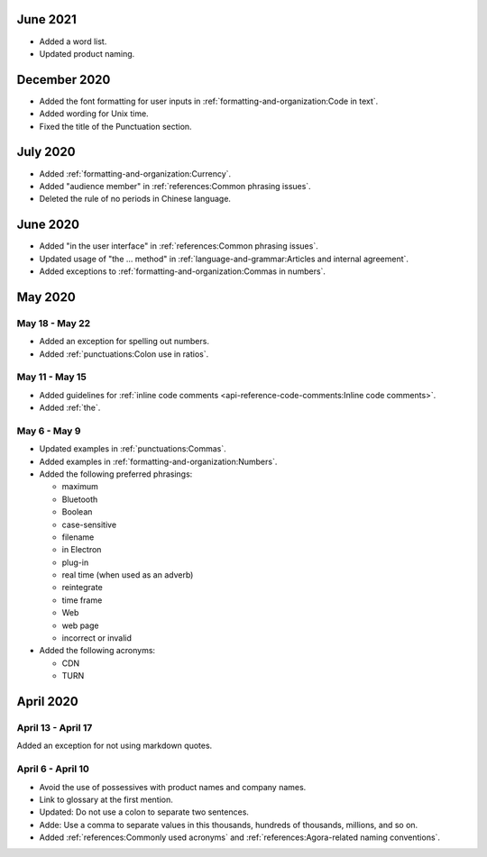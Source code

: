 June 2021
==========

- Added a word list.
- Updated product naming.

December 2020
==============

- Added the font formatting for user inputs in :ref:`formatting-and-organization:Code in text`.
- Added wording for Unix time.
- Fixed the title of the Punctuation section.

July 2020
==========

- Added :ref:`formatting-and-organization:Currency`.
- Added "audience member" in :ref:`references:Common phrasing issues`.
- Deleted the rule of no periods in Chinese language.

June 2020
==========

- Added "in the user interface" in :ref:`references:Common phrasing issues`.
- Updated usage of "the ... method" in :ref:`language-and-grammar:Articles and internal agreement`.
- Added exceptions to :ref:`formatting-and-organization:Commas in numbers`.



May 2020
=========

May 18 - May 22
----------------

- Added an exception for spelling out numbers.
- Added :ref:`punctuations:Colon use in ratios`.

May 11 - May 15
-----------------

- Added guidelines for :ref:`inline code comments <api-reference-code-comments:Inline code comments>`.
- Added :ref:`the`.

May 6 - May 9
----------------

- Updated examples in :ref:`punctuations:Commas`.
- Added examples in :ref:`formatting-and-organization:Numbers`.
- Added the following preferred phrasings:

  * maximum
  * Bluetooth
  * Boolean
  * case-sensitive
  * filename
  * in Electron
  * plug-in
  * real time (when used as an adverb)
  * reintegrate
  * time frame
  * Web
  * web page
  * incorrect or invalid
- Added the following acronyms:

  * CDN
  * TURN

April 2020
===========

April 13 - April 17
---------------------

Added an exception for not using markdown quotes.

April 6 - April 10
---------------------

- Avoid the use of possessives with product names and company names.
- Link to glossary at the first mention.
- Updated: Do not use a colon to separate two sentences.
- Adde: Use a comma to separate values in this thousands, hundreds of thousands, millions, and so on.
- Added :ref:`references:Commonly used acronyms` and :ref:`references:Agora-related naming conventions`.

